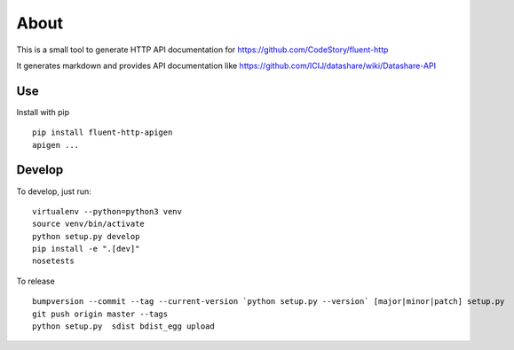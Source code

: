 About
=====

.. image:: https://circleci.com/gh/ICIJ/fluent-http-apigen.png?style=shield&circle-token=0d24d3ece1add1d2d22cccafd04c0b0024550a20
   :alt: Circle CI
   :target: https://circleci.com/gh/ICIJ/fluent-http-apigen


This is a small tool to generate HTTP API documentation for https://github.com/CodeStory/fluent-http

It generates markdown and provides API documentation like https://github.com/ICIJ/datashare/wiki/Datashare-API

Use
---

Install with pip ::

   pip install fluent-http-apigen
   apigen ...

Develop
-------

To develop, just run::

    virtualenv --python=python3 venv
    source venv/bin/activate
    python setup.py develop
    pip install -e ".[dev]"
    nosetests

To release ::

    bumpversion --commit --tag --current-version `python setup.py --version` [major|minor|patch] setup.py
    git push origin master --tags
    python setup.py  sdist bdist_egg upload
